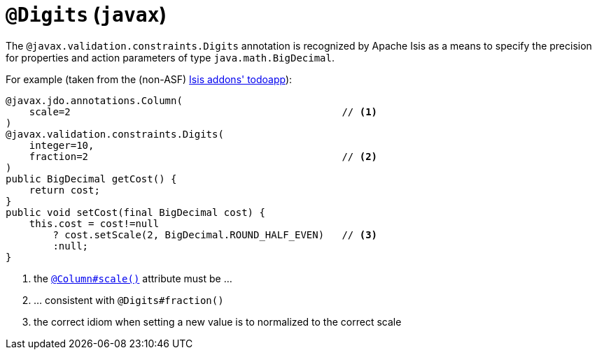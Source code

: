 [[_rgant_manpage-Digits]]
= `@Digits` (`javax`)
:Notice: Licensed to the Apache Software Foundation (ASF) under one or more contributor license agreements. See the NOTICE file distributed with this work for additional information regarding copyright ownership. The ASF licenses this file to you under the Apache License, Version 2.0 (the "License"); you may not use this file except in compliance with the License. You may obtain a copy of the License at. http://www.apache.org/licenses/LICENSE-2.0 . Unless required by applicable law or agreed to in writing, software distributed under the License is distributed on an "AS IS" BASIS, WITHOUT WARRANTIES OR  CONDITIONS OF ANY KIND, either express or implied. See the License for the specific language governing permissions and limitations under the License.
:_basedir: ../
:_imagesdir: images/



The `@javax.validation.constraints.Digits` annotation is recognized by Apache Isis as a means to specify the precision for properties and action parameters of type `java.math.BigDecimal`.

For example (taken from the (non-ASF) http://github.com/isisaddons/isis-app-todoapp[Isis addons' todoapp]):

[source,java]
----
@javax.jdo.annotations.Column(
    scale=2                                              // <1>
)
@javax.validation.constraints.Digits(
    integer=10,
    fraction=2                                           // <2>
)
public BigDecimal getCost() {
    return cost;
}
public void setCost(final BigDecimal cost) {
    this.cost = cost!=null
        ? cost.setScale(2, BigDecimal.ROUND_HALF_EVEN)   // <3>
        :null;
}
----
<1> the xref:rgant.adoc#_rgant_manpage-Column[`@Column#scale()`] attribute must be ...
<2> ... consistent with `@Digits#fraction()`
<3> the correct idiom when setting a new value is to normalized to the correct scale



